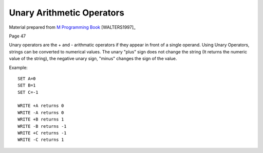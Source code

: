 ==========================
Unary Arithmetic Operators
==========================

Material prepared from `M Programming Book`_ [WALTERS1997]_

Page 47

Unary operators are the + and - arithmatic operators if they appear in front of a single operand. Using Unary Operators, strings can be converted to numerical values. The unary "plus" sign does not change the string (It returns the numeric value of the string), the negative unary sign, "minus" changes the sign of the value.

Example:
::

    SET A=0
    SET B=1
    SET C=-1

    WRITE +A returns 0
    WRITE -A returns 0
    WRITE +B returns 1
    WRITE -B returns -1
    WRITE +C returns -1
    WRITE -C returns 1


.. _M Programming book: http://books.google.com/books?id=jo8_Mtmp30kC&printsec=frontcover&dq=M+Programming&hl=en&sa=X&ei=2mktT--GHajw0gHnkKWUCw&ved=0CDIQ6AEwAA#v=onepage&q=M%20Programming&f=false
.. _GT.M Programmer's Guide: http://tinco.pair.com/bhaskar/gtm/doc/books/pg/UNIX_manual/index.html
